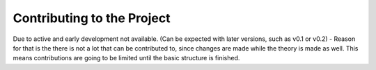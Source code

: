
***************************
Contributing to the Project
***************************

Due to active and early development not available. (Can be expected with later
versions, such as v0.1 or v0.2) - Reason for that is the there is not a lot
that can be contributed to, since changes are made while the theory is made
as well. This means contributions are going to be limited until the basic
structure is finished.
